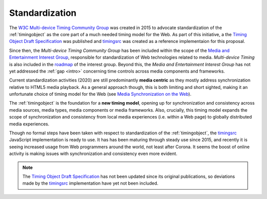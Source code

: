
..  _standardization:

===============================================================================
Standardization
===============================================================================


The `W3C Multi-device Timing Community Group <https://www.w3.org/community/webtiming/>`_ was created in 2015 to advocate standardization of the :ref:`timingobject` as the core part of a much needed timing model for the Web. 
As part of this initiative, a the `Timing Object Draft Specification <http://webtiming.github.io/timingobject/>`_ was published and `timingsrc`_ was created as a reference implementaion for this proposal. 

Since then, the *Multi-device Timing Community Group* has been included within the scope of the `Media and Entertainment Interest Group <https://www.w3.org/2011/webtv/>`_, responsible for standardization of Web technologies related to media. *Multi-device Timing* is also included in the
`roadmap <https://w3c.github.io/web-roadmaps/media/>`_ of the interest group. Beyond this, the *Media and Entertainment Interest Group* has not yet addressed the :ref:`gap <intro>` concerning time controls across media components and frameworks. 

Current standardization activities (2020) are still predominantly **media centric** as they mostly address synchronization relative to HTML5 media playback. As a general approach though, this is both limiting and short sighted, making it an unfortunate choice of timing model for the Web (see `Media Synchronization on the Web <https://link.springer.com/chapter/10.1007/978-3-319-65840-7_17>`_).

The :ref:`timingobject` is the foundation for a **new timing model**, opening up for synchronization and consistency across media sources, media types, media components or media frameworks. Also, crucially, this timing model expands the scope of synchronization and consistency from local media experiences (i.e. within a Web page) to globally distributed media experiences.

Though no formal steps have been taken with respect to standardization of the :ref:`timingobject`, the `timingsrc`_ JavaScript implementation is ready to use. It has has been maturing through steady use since 2015, and recently it is seeing increased usage from Web programmers around the world, not least after Corona. It seems the boost of online activity is making issues with synchronization and consistency even more evident.

..  _timingsrc: <https://github.com/webtiming/timingsrc/>


..  note::

    The `Timing Object Draft Specification <http://webtiming.github.io/timingobject/>`_ has not been updated since its original publications, so deviations made by the `timingsrc`_ implementation have yet not been included.



